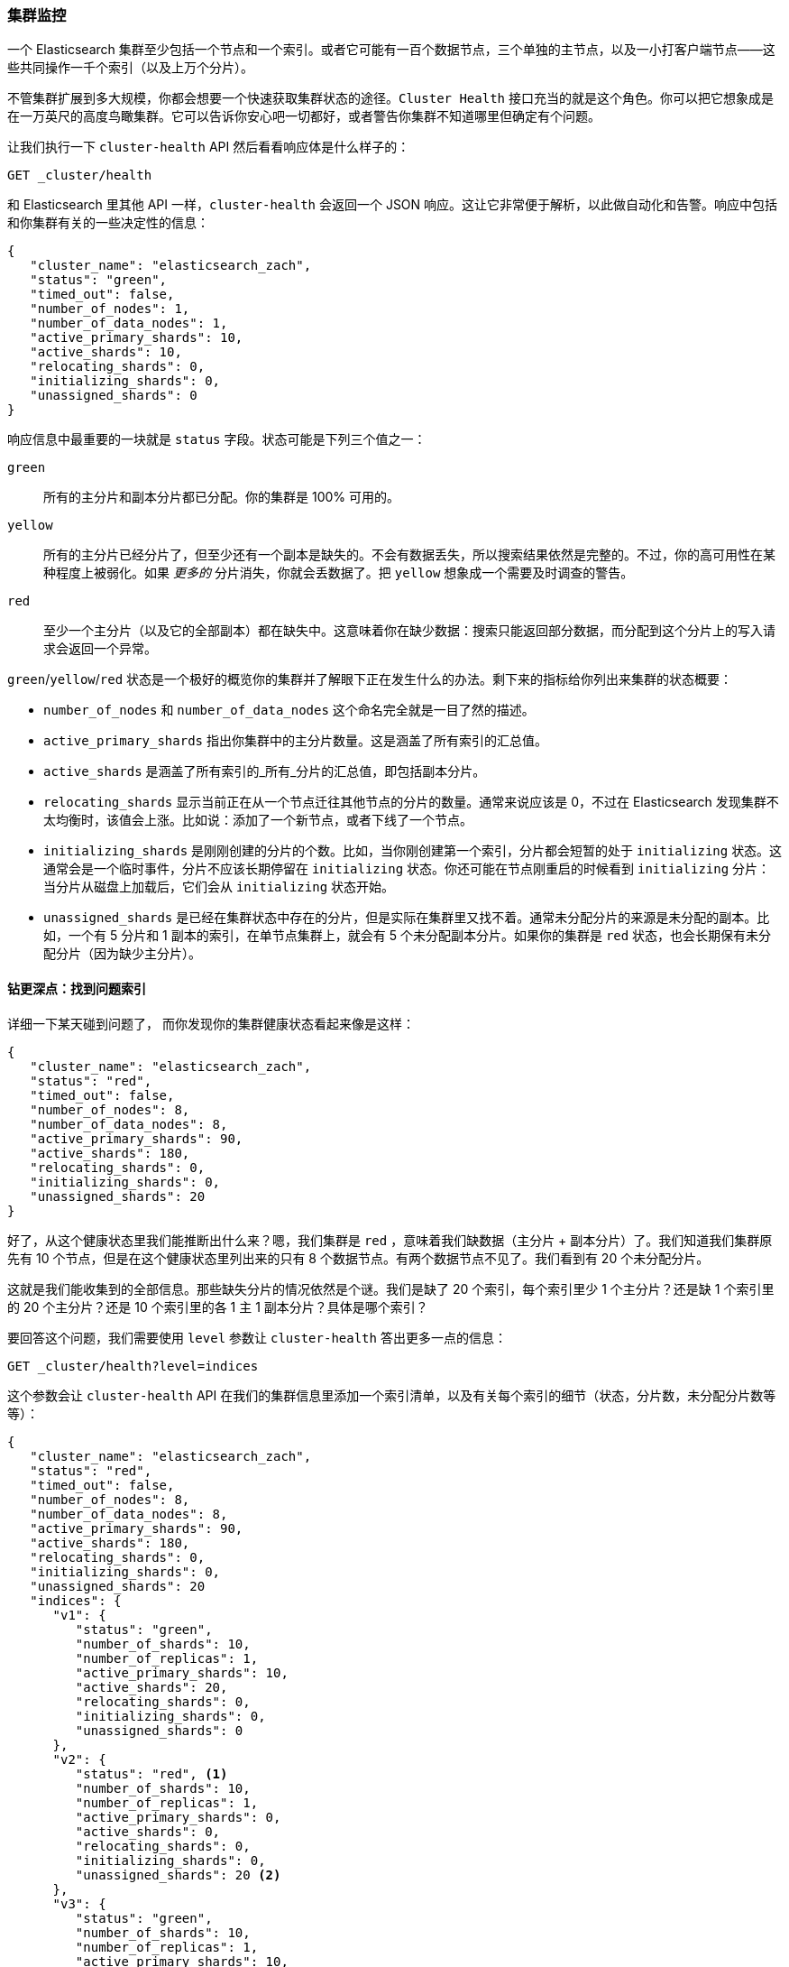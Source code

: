 
=== 集群监控

一个 Elasticsearch 集群至少包括一个节点和一个索引。或者它((("cluster health")))((("clusters", "administration", "Cluster Health API")))可能有一百个数据节点，三个单独的主节点，以及一小打客户端节点——这些共同操作一千个索引（以及上万个分片）。

不管集群扩展到多大规模，你都会想要一个快速获取集群状态的途径。`Cluster Health` 接口充当的就是这个角色。你可以把它想象成是在一万英尺的高度鸟瞰集群。它可以告诉你安心吧一切都好，或者警告你集群不知道哪里但确定有个问题。

让我们执行一下 `cluster-health` API 然后看看响应体是什么样子的：

[source,bash]
----
GET _cluster/health
----

和 Elasticsearch 里其他 API 一样，`cluster-health` 会返回一个 JSON 响应。这让它非常便于解析，以此做自动化和告警。响应中包括和你集群有关的一些决定性的信息：

[source,js]
----
{
   "cluster_name": "elasticsearch_zach",
   "status": "green",
   "timed_out": false,
   "number_of_nodes": 1,
   "number_of_data_nodes": 1,
   "active_primary_shards": 10,
   "active_shards": 10,
   "relocating_shards": 0,
   "initializing_shards": 0,
   "unassigned_shards": 0
}
----

响应信息中最重要的一块就是 `status` 字段。状态可能是下列三个值之一：

`green`::
    所有的主分片和副本分片都已分配。你的集群是 100% 可用的。

`yellow`::
    所有的主分片已经分片了，但至少还有一个副本是缺失的。不会有数据丢失，所以搜索结果依然是完整的。不过，你的高可用性在某种程度上被弱化。如果 _更多的_ 分片消失，你就会丢数据了。把 `yellow` 想象成一个需要及时调查的警告。

`red`::
    至少一个主分片（以及它的全部副本）都在缺失中。这意味着你在缺少数据：搜索只能返回部分数据，而分配到这个分片上的写入请求会返回一个异常。

`green`/`yellow`/`red` 状态是一个极好的概览你的集群并了解眼下正在发生什么的办法。剩下来的指标给你列出来集群的状态概要：

- `number_of_nodes` 和 `number_of_data_nodes` 这个命名完全就是一目了然的描述。
- `active_primary_shards` 指出你集群中的主分片数量。这是涵盖了所有索引的汇总值。
- `active_shards` 是涵盖了所有索引的_所有_分片的汇总值，即包括副本分片。
- `relocating_shards` 显示当前正在从一个节点迁往其他节点的分片的数量。通常来说应该是 0，不过在 Elasticsearch 发现集群不太均衡时，该值会上涨。比如说：添加了一个新节点，或者下线了一个节点。
- `initializing_shards` 是刚刚创建的分片的个数。比如，当你刚创建第一个索引，分片都会短暂的处于 `initializing` 状态。这通常会是一个临时事件，分片不应该长期停留在 `initializing` 状态。你还可能在节点刚重启的时候看到 `initializing` 分片：当分片从磁盘上加载后，它们会从 `initializing` 状态开始。
- `unassigned_shards` 是已经在集群状态中存在的分片，但是实际在集群里又找不着。通常未分配分片的来源是未分配的副本。比如，一个有 5 分片和 1 副本的索引，在单节点集群上，就会有 5 个未分配副本分片。如果你的集群是 `red` 状态，也会长期保有未分配分片（因为缺少主分片）。

==== 钻更深点：找到问题索引

详细一下某天碰到问题了，((("indices", "problematic, finding"))) 而你发现你的集群健康状态看起来像是这样：

[source,js]
----
{
   "cluster_name": "elasticsearch_zach",
   "status": "red",
   "timed_out": false,
   "number_of_nodes": 8,
   "number_of_data_nodes": 8,
   "active_primary_shards": 90,
   "active_shards": 180,
   "relocating_shards": 0,
   "initializing_shards": 0,
   "unassigned_shards": 20
}
----

好了，从这个健康状态里我们能推断出什么来？嗯，我们集群是 `red` ，意味着我们缺数据（主分片 + 副本分片）了。我们知道我们集群原先有 10 个节点，但是在这个健康状态里列出来的只有 8 个数据节点。有两个数据节点不见了。我们看到有 20 个未分配分片。

这就是我们能收集到的全部信息。那些缺失分片的情况依然是个谜。我们是缺了 20 个索引，每个索引里少 1 个主分片？还是缺 1 个索引里的 20 个主分片？还是 10 个索引里的各 1 主 1 副本分片？具体是哪个索引？

要回答这个问题，我们需要使用 `level` 参数让 `cluster-health` 答出更多一点的信息：

[source,bash]
----
GET _cluster/health?level=indices
----

这个参数会让 `cluster-health` API 在我们的集群信息里添加一个索引清单，以及有关每个索引的细节（状态，分片数，未分配分片数等等）：

[source,js]
----
{
   "cluster_name": "elasticsearch_zach",
   "status": "red",
   "timed_out": false,
   "number_of_nodes": 8,
   "number_of_data_nodes": 8,
   "active_primary_shards": 90,
   "active_shards": 180,
   "relocating_shards": 0,
   "initializing_shards": 0,
   "unassigned_shards": 20
   "indices": {
      "v1": {
         "status": "green",
         "number_of_shards": 10,
         "number_of_replicas": 1,
         "active_primary_shards": 10,
         "active_shards": 20,
         "relocating_shards": 0,
         "initializing_shards": 0,
         "unassigned_shards": 0
      },
      "v2": {
         "status": "red", <1>
         "number_of_shards": 10,
         "number_of_replicas": 1,
         "active_primary_shards": 0,
         "active_shards": 0,
         "relocating_shards": 0,
         "initializing_shards": 0,
         "unassigned_shards": 20 <2>
      },
      "v3": {
         "status": "green",
         "number_of_shards": 10,
         "number_of_replicas": 1,
         "active_primary_shards": 10,
         "active_shards": 20,
         "relocating_shards": 0,
         "initializing_shards": 0,
         "unassigned_shards": 0
      },
      ....
   }
}
----
<1> 我们可以看到 `v2` 索引就是让集群变 `red` 的那个索引。
<2> 由此明确了，20 个缺失分片全部来自这个索引。

一旦我们询问要索引的输出，哪个索引有问题立马就很清楚了：`v2` 索引。我们还可以看到这个索引曾经有 10 个主分片和一个副本，而现在这 20 个分片全不见了。可以推测，这 20 个索引就是位于从我们集群里不见了的那两个节点上。

`level` 参数还可以接受其他更多选项：

[source,bash]
----
GET _cluster/health?level=shards
----

`shards` 选项会提供一个详细得多的输出，列出每个索引里每个分片的状态和位置。这个输出有时候很有用，但是由于太过详细会比较难用。如果你知道哪个索引有问题了，本章讨论的其他 API 显得更加有用一点。

==== 阻塞等待状态变化

当构建单元和集成测试时，或者实现和 Elasticsearch 相关的自动化程序时，`cluster-health` API 还有另一个小技巧非常有用。你可以指定一个 `wait_for_status` 参数，它只有在状态达标之后才会返回。比如：

[source,bash]
----
GET _cluster/health?wait_for_status=green
----

这个调用会 _阻塞_ （不给你的程序返回控制权）住直到 `cluster-health` 变成 `green` ，也就是说所有主分片和副本分片都分配下去了。这对自动化脚本和测试非常重要。

如果你创建一个索引，Elasticsearch 必须在集群状态中向所有节点广播这个变更。那些节点必须初始化这些新分片，然后响应给主节点说这些分片已经 `Started` 。这个过程很快，但是因为网络延迟，可能有一百个数据节点需要花 10&#x2013;20ms。

如果你有个自动化脚本是 (a) 创建一个索引然后 (b) 立刻写入一个文档，这个操作会失败。因为索引还没完全初始化完成。在 (a) 和 (b) 两步之间的时间可能不到 1ms —— 对网络延迟来说这可不够。

比起使用 `sleep` 命令，直接让你的脚本或者测试使用 `wait_for_status` 参数调用 `cluster-health` 更好。当索引完全创建好，`cluster-health` 就会变成 `green` ，然后这个调用就会把控制权交还给你的脚本，然后你就可以开始写入了。

有效的选项是： `green` 、 `yellow` 和 `red` 。这个调回会在达到你要求（或者『更高』）的状态时返回。比如，如果你要求的是 `yellow` ，状态变成 `yellow` 或者 `green` 都会打开调用。

